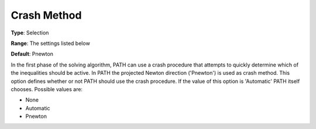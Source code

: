 .. _PATH_Crash_-_Crash_Method:


Crash Method
============



**Type**:	Selection	

**Range**:	The settings listed below	

**Default**:	Pnewton	



In the first phase of the solving algorithm, PATH can use a crash procedure that attempts to quickly determine which of the inequalities should be active. In PATH the projected Newton direction ('Pnewton') is used as crash method. This option defines whether or not PATH should use the crash procedure. If the value of this option is 'Automatic' PATH itself chooses. Possible values are:



*	None
*	Automatic
*	Pnewton






